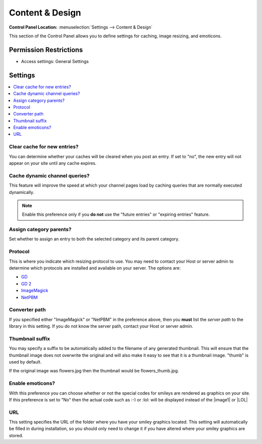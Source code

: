Content & Design
================

.. rst-class:: cp-path

**Control Panel Location:** :menuselection:`Settings --> Content & Design`

.. Overview

This section of the Control Panel allows you to define settings for caching, image resizing, and emoticons.

.. Screenshot (optional)

.. Permissions

Permission Restrictions
-----------------------

* Access settings: General Settings

Settings
--------

.. contents::
  :local:
  :depth: 1

.. Each Action/Section

.. _global-channel-clear-cache-label:

Clear cache for new entries?
~~~~~~~~~~~~~~~~~~~~~~~~~~~~

You can determine whether your caches will be cleared when you post an
entry. If set to "no", the new entry will not appear on your site until
any cache expires.

Cache dynamic channel queries?
~~~~~~~~~~~~~~~~~~~~~~~~~~~~~~

This feature will improve the speed at which your channel pages load by
caching queries that are normally executed dynamically.

.. note:: Enable this preference only if you **do not** use the "future
	entries" or "expiring entries" feature.

.. _auto-assign-category-parents-label:

Assign category parents?
~~~~~~~~~~~~~~~~~~~~~~~~

Set whether to assign an entry to both the selected category and its
parent category.

.. _image-resizing-protocol-label:

Protocol
~~~~~~~~

This is where you indicate which resizing protocol to use. You may need
to contact your Host or server admin to determine which protocols are
installed and available on your server. The options are:

- `GD <http://www.boutell.com/gd/>`_
- `GD 2 <http://www.boutell.com/gd/>`_
- `ImageMagick <http://www.imagemagick.org/script/index.php>`_
- `NetPBM <http://netpbm.sourceforge.net/>`_

.. _image-converter-path-label:

Converter path
~~~~~~~~~~~~~~

If you specified either "ImageMagick" or "NetPBM" in the preference
above, then you **must** list the *server path* to the library in this
setting. If you do not know the server path, contact your Host or server
admin.

Thumbnail suffix
~~~~~~~~~~~~~~~~

You may specify a suffix to be automatically added to the filename of
any generated thumbnail. This will ensure that the thumbnail image does
not overwrite the original and will also make it easy to see that it is
a thumbnail image. "thumb" is used by default.

If the original image was flowers.jpg then the thumbnail would be
flowers\_thumb.jpg.

.. _emoticon-display-smileys-label:

Enable emoticons?
~~~~~~~~~~~~~~~~~

With this preference you can choose whether or not the special codes for
smileys are rendered as graphics on your site. If this preference is set
to "No" then the actual code such as :-) or :lol: will be displayed
instead of the |image1| or |LOL|

.. _emoticon-url-folder-label:

URL
~~~

This setting specifies the URL of the folder where you have your smiley
graphics located. This setting will automatically be filled in during
installation, so you should only need to change it if you have altered
where your smiley graphics are stored.
